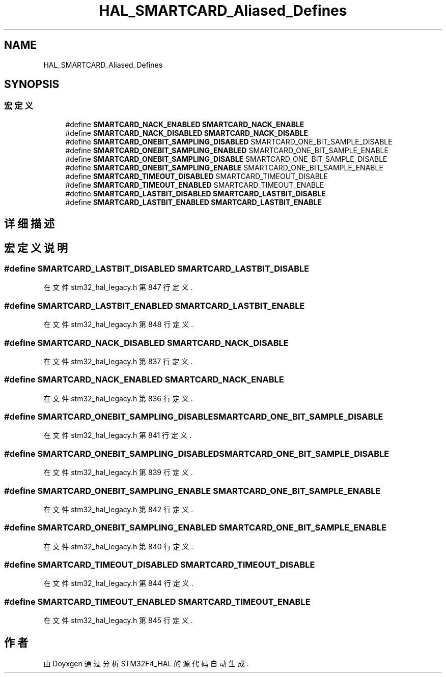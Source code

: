 .TH "HAL_SMARTCARD_Aliased_Defines" 3 "2020年 八月 7日 星期五" "Version 1.24.0" "STM32F4_HAL" \" -*- nroff -*-
.ad l
.nh
.SH NAME
HAL_SMARTCARD_Aliased_Defines
.SH SYNOPSIS
.br
.PP
.SS "宏定义"

.in +1c
.ti -1c
.RI "#define \fBSMARTCARD_NACK_ENABLED\fP   \fBSMARTCARD_NACK_ENABLE\fP"
.br
.ti -1c
.RI "#define \fBSMARTCARD_NACK_DISABLED\fP   \fBSMARTCARD_NACK_DISABLE\fP"
.br
.ti -1c
.RI "#define \fBSMARTCARD_ONEBIT_SAMPLING_DISABLED\fP   SMARTCARD_ONE_BIT_SAMPLE_DISABLE"
.br
.ti -1c
.RI "#define \fBSMARTCARD_ONEBIT_SAMPLING_ENABLED\fP   SMARTCARD_ONE_BIT_SAMPLE_ENABLE"
.br
.ti -1c
.RI "#define \fBSMARTCARD_ONEBIT_SAMPLING_DISABLE\fP   SMARTCARD_ONE_BIT_SAMPLE_DISABLE"
.br
.ti -1c
.RI "#define \fBSMARTCARD_ONEBIT_SAMPLING_ENABLE\fP   SMARTCARD_ONE_BIT_SAMPLE_ENABLE"
.br
.ti -1c
.RI "#define \fBSMARTCARD_TIMEOUT_DISABLED\fP   SMARTCARD_TIMEOUT_DISABLE"
.br
.ti -1c
.RI "#define \fBSMARTCARD_TIMEOUT_ENABLED\fP   SMARTCARD_TIMEOUT_ENABLE"
.br
.ti -1c
.RI "#define \fBSMARTCARD_LASTBIT_DISABLED\fP   \fBSMARTCARD_LASTBIT_DISABLE\fP"
.br
.ti -1c
.RI "#define \fBSMARTCARD_LASTBIT_ENABLED\fP   \fBSMARTCARD_LASTBIT_ENABLE\fP"
.br
.in -1c
.SH "详细描述"
.PP 

.SH "宏定义说明"
.PP 
.SS "#define SMARTCARD_LASTBIT_DISABLED   \fBSMARTCARD_LASTBIT_DISABLE\fP"

.PP
在文件 stm32_hal_legacy\&.h 第 847 行定义\&.
.SS "#define SMARTCARD_LASTBIT_ENABLED   \fBSMARTCARD_LASTBIT_ENABLE\fP"

.PP
在文件 stm32_hal_legacy\&.h 第 848 行定义\&.
.SS "#define SMARTCARD_NACK_DISABLED   \fBSMARTCARD_NACK_DISABLE\fP"

.PP
在文件 stm32_hal_legacy\&.h 第 837 行定义\&.
.SS "#define SMARTCARD_NACK_ENABLED   \fBSMARTCARD_NACK_ENABLE\fP"

.PP
在文件 stm32_hal_legacy\&.h 第 836 行定义\&.
.SS "#define SMARTCARD_ONEBIT_SAMPLING_DISABLE   SMARTCARD_ONE_BIT_SAMPLE_DISABLE"

.PP
在文件 stm32_hal_legacy\&.h 第 841 行定义\&.
.SS "#define SMARTCARD_ONEBIT_SAMPLING_DISABLED   SMARTCARD_ONE_BIT_SAMPLE_DISABLE"

.PP
在文件 stm32_hal_legacy\&.h 第 839 行定义\&.
.SS "#define SMARTCARD_ONEBIT_SAMPLING_ENABLE   SMARTCARD_ONE_BIT_SAMPLE_ENABLE"

.PP
在文件 stm32_hal_legacy\&.h 第 842 行定义\&.
.SS "#define SMARTCARD_ONEBIT_SAMPLING_ENABLED   SMARTCARD_ONE_BIT_SAMPLE_ENABLE"

.PP
在文件 stm32_hal_legacy\&.h 第 840 行定义\&.
.SS "#define SMARTCARD_TIMEOUT_DISABLED   SMARTCARD_TIMEOUT_DISABLE"

.PP
在文件 stm32_hal_legacy\&.h 第 844 行定义\&.
.SS "#define SMARTCARD_TIMEOUT_ENABLED   SMARTCARD_TIMEOUT_ENABLE"

.PP
在文件 stm32_hal_legacy\&.h 第 845 行定义\&.
.SH "作者"
.PP 
由 Doyxgen 通过分析 STM32F4_HAL 的 源代码自动生成\&.

